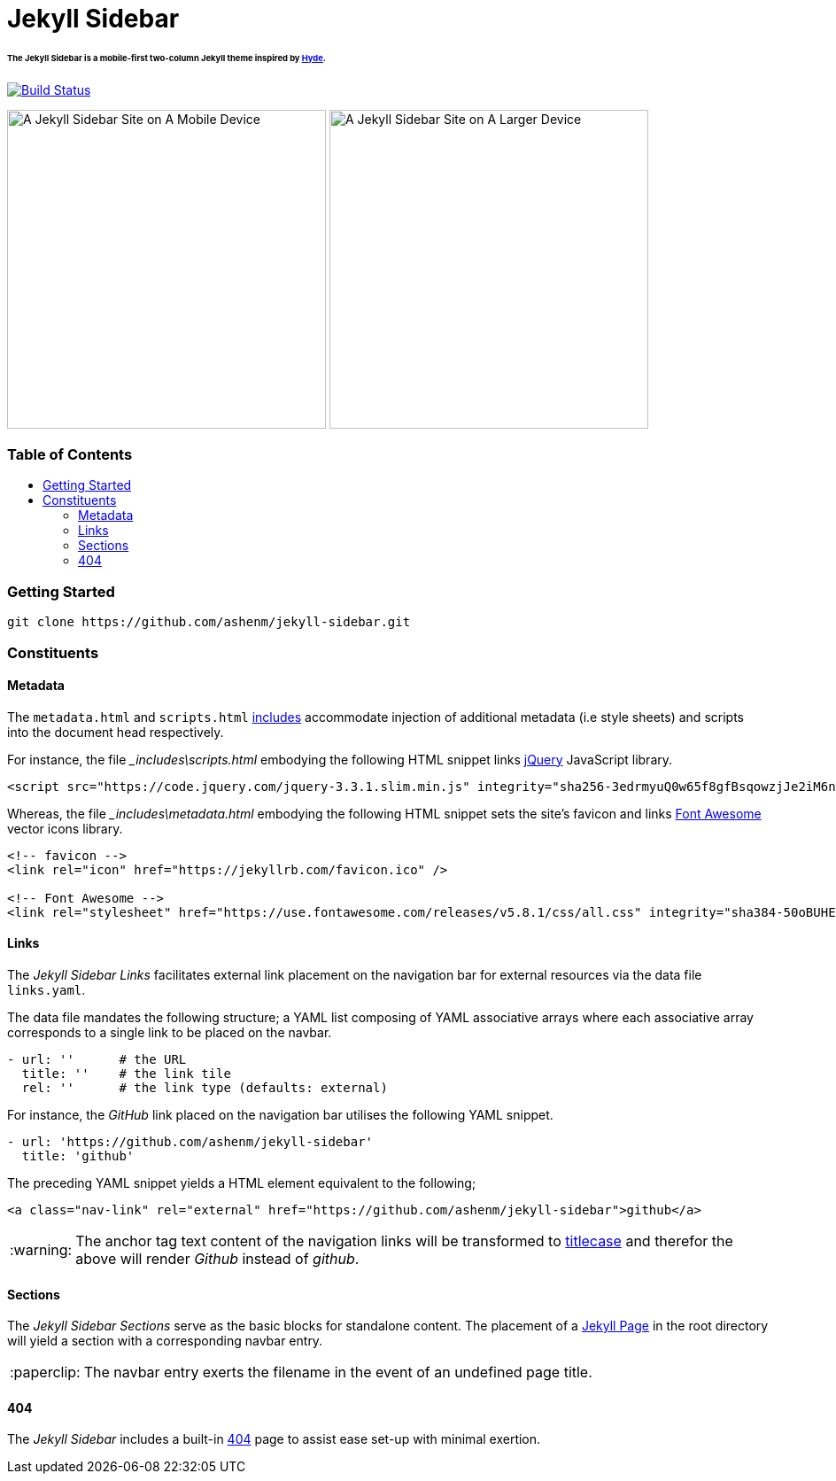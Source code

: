 = Jekyll Sidebar
:toc:
:toc-placement!:
:warning-caption: :warning:
:note-caption: :paperclip:

[discrete]
====== The Jekyll Sidebar is a mobile-first two-column Jekyll theme inspired by link:http://hyde.getpoole.com[Hyde].
image:https://travis-ci.org/ashenm/jekyll-sidebar.svg?branch=docs["Build Status", link="https://travis-ci.org/ashenm/jekyll-sidebar"]

image:https://github.com/ashenm/jekyll-sidebar/blob/docs/img/screencast-mobile.gif["A Jekyll Sidebar Site on A Mobile Device", height="360"] image:https://github.com/ashenm/jekyll-sidebar/blob/docs/img/screenshot.png["A Jekyll Sidebar Site on A Larger Device", height="360"]

[discrete]
=== Table of Contents
toc::[title="", levels=4]

=== Getting Started
[source, shell]
----
git clone https://github.com/ashenm/jekyll-sidebar.git
----

=== Constituents

==== Metadata

The `metadata.html` and `scripts.html` link:https://jekyllrb.com/docs/includes/[includes] accommodate injection of additional metadata (i.e style sheets) and scripts into the document head respectively.

For instance, the file ___includes\scripts.html__ embodying the following HTML snippet links link:https://jquery.com/[jQuery] JavaScript library.

[source, html]
----
<script src="https://code.jquery.com/jquery-3.3.1.slim.min.js" integrity="sha256-3edrmyuQ0w65f8gfBsqowzjJe2iM6n0nKciPUp8y+7E=" crossorigin="anonymous"></script>
----

Whereas, the file ___includes\metadata.html__ embodying the following HTML snippet sets the site's favicon and links link:https://fontawesome.com/[Font Awesome] vector icons library.

[source, html]
----
<!-- favicon -->
<link rel="icon" href="https://jekyllrb.com/favicon.ico" />

<!-- Font Awesome -->
<link rel="stylesheet" href="https://use.fontawesome.com/releases/v5.8.1/css/all.css" integrity="sha384-50oBUHEmvpQ+1lW4y57PTFmhCaXp0ML5d60M1M7uH2+nqUivzIebhndOJK28anvf" crossorigin="anonymous" />
----

==== Links

The _Jekyll Sidebar Links_ facilitates external link placement on the navigation bar for external resources via the data file `links.yaml`.

The data file mandates the following structure; a YAML list composing of YAML associative arrays where each associative array corresponds to a single link to be placed on the navbar.

[source, yaml]
----
- url: ''      # the URL
  title: ''    # the link tile
  rel: ''      # the link type (defaults: external)
----

For instance, the _GitHub_ link placed on the navigation bar utilises the following YAML snippet.

[source, yaml]
----
- url: 'https://github.com/ashenm/jekyll-sidebar'
  title: 'github'
----

The preceding YAML snippet yields a HTML element equivalent to the following;

[source, html]
----
<a class="nav-link" rel="external" href="https://github.com/ashenm/jekyll-sidebar">github</a>
----

WARNING: The anchor tag text content of the navigation links will be transformed to link:https://en.wikipedia.org/wiki/Capitalization#Title_case[titlecase] and therefor the above will render _Github_ instead of _github_.

==== Sections
The _Jekyll Sidebar Sections_ serve as the basic blocks for standalone content.
The placement of a link:https://jekyllrb.com/docs/pages[Jekyll Page] in the root directory will yield a section with a corresponding navbar entry.

NOTE: The navbar entry exerts the filename in the event of an undefined page title.

==== 404
The _Jekyll Sidebar_ includes a built-in link://ashenm.github.io/jekyll-sidebar/404[404] page to assist ease set-up with minimal exertion.
